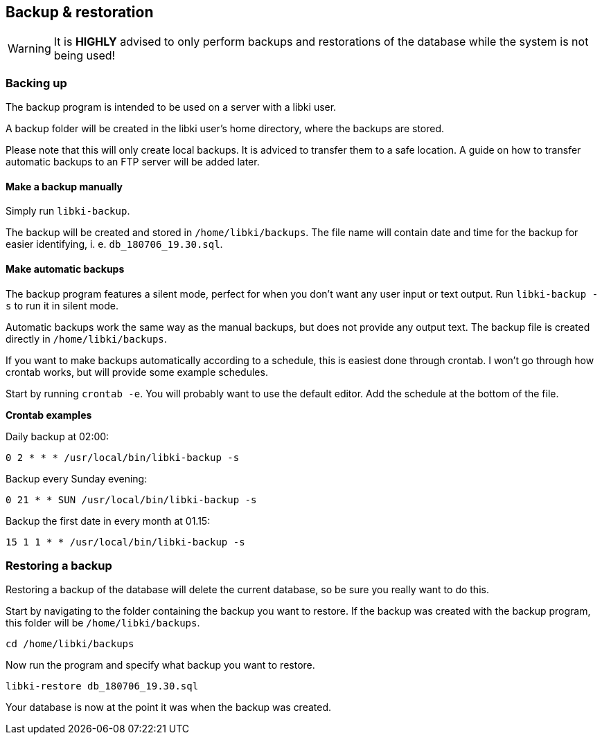== Backup & restoration

WARNING: It is *HIGHLY* advised to only perform  backups and restorations of the database while the system is not being used!

=== Backing up

The backup program is intended to be used on a server with a libki user. 

A backup folder will be created in the libki user's home directory, where the backups are stored.

Please note that this will only create local backups. It is adviced to transfer them to a safe location. A guide on how to transfer automatic backups to an FTP server will be added later.

==== Make a backup manually

Simply run `libki-backup`.

The backup will be created and stored in `/home/libki/backups`. The file name will contain date and time for the backup for easier identifying, i. e. `db_180706_19.30.sql`.

==== Make automatic backups

The backup program features a silent mode, perfect for when you don't want any user input or text output. Run `libki-backup -s` to run it in silent mode.

Automatic backups work the same way as the manual backups, but does not provide any output text. The backup file is created directly in `/home/libki/backups`.

If you want to make backups automatically according to a schedule, this is easiest done through crontab. I won't go through how crontab works, but will provide some example schedules.

Start by running `crontab -e`. You will probably want to use the default editor. Add the schedule at the bottom of the file.

*Crontab examples*

Daily backup at 02:00:

[source,bash]
----
0 2 * * * /usr/local/bin/libki-backup -s
----

Backup every Sunday evening:

[source,bash]
----
0 21 * * SUN /usr/local/bin/libki-backup -s
----

Backup the first date in every month at 01.15:

[source,bash]
----
15 1 1 * * /usr/local/bin/libki-backup -s
----

=== Restoring a backup

Restoring a backup of the database will delete the current database, so be sure you really want to do this.

Start by navigating to the folder containing the backup you want to restore. If the backup was created with the backup program, this folder will be `/home/libki/backups`.

[source,bash]
----
cd /home/libki/backups
----

Now run the program and specify what backup you want to restore.

[source,bash]
----
libki-restore db_180706_19.30.sql
----

Your database is now at the point it was when the backup was created.
